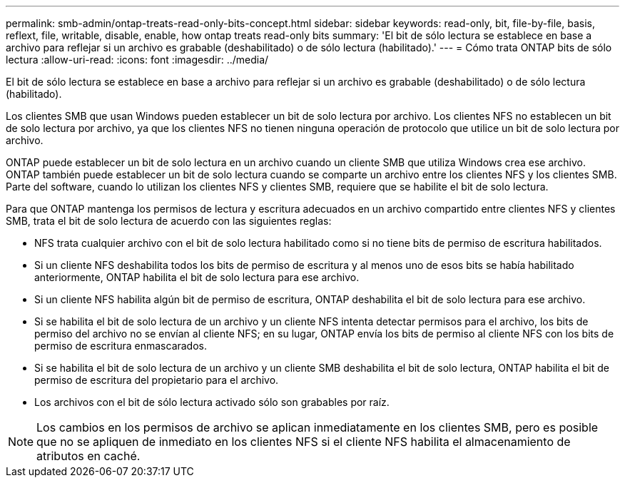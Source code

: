 ---
permalink: smb-admin/ontap-treats-read-only-bits-concept.html 
sidebar: sidebar 
keywords: read-only, bit, file-by-file, basis, reflext, file, writable, disable, enable, how ontap treats read-only bits 
summary: 'El bit de sólo lectura se establece en base a archivo para reflejar si un archivo es grabable (deshabilitado) o de sólo lectura (habilitado).' 
---
= Cómo trata ONTAP bits de sólo lectura
:allow-uri-read: 
:icons: font
:imagesdir: ../media/


[role="lead"]
El bit de sólo lectura se establece en base a archivo para reflejar si un archivo es grabable (deshabilitado) o de sólo lectura (habilitado).

Los clientes SMB que usan Windows pueden establecer un bit de solo lectura por archivo. Los clientes NFS no establecen un bit de solo lectura por archivo, ya que los clientes NFS no tienen ninguna operación de protocolo que utilice un bit de solo lectura por archivo.

ONTAP puede establecer un bit de solo lectura en un archivo cuando un cliente SMB que utiliza Windows crea ese archivo. ONTAP también puede establecer un bit de solo lectura cuando se comparte un archivo entre los clientes NFS y los clientes SMB. Parte del software, cuando lo utilizan los clientes NFS y clientes SMB, requiere que se habilite el bit de solo lectura.

Para que ONTAP mantenga los permisos de lectura y escritura adecuados en un archivo compartido entre clientes NFS y clientes SMB, trata el bit de solo lectura de acuerdo con las siguientes reglas:

* NFS trata cualquier archivo con el bit de solo lectura habilitado como si no tiene bits de permiso de escritura habilitados.
* Si un cliente NFS deshabilita todos los bits de permiso de escritura y al menos uno de esos bits se había habilitado anteriormente, ONTAP habilita el bit de solo lectura para ese archivo.
* Si un cliente NFS habilita algún bit de permiso de escritura, ONTAP deshabilita el bit de solo lectura para ese archivo.
* Si se habilita el bit de solo lectura de un archivo y un cliente NFS intenta detectar permisos para el archivo, los bits de permiso del archivo no se envían al cliente NFS; en su lugar, ONTAP envía los bits de permiso al cliente NFS con los bits de permiso de escritura enmascarados.
* Si se habilita el bit de solo lectura de un archivo y un cliente SMB deshabilita el bit de solo lectura, ONTAP habilita el bit de permiso de escritura del propietario para el archivo.
* Los archivos con el bit de sólo lectura activado sólo son grabables por raíz.


[NOTE]
====
Los cambios en los permisos de archivo se aplican inmediatamente en los clientes SMB, pero es posible que no se apliquen de inmediato en los clientes NFS si el cliente NFS habilita el almacenamiento de atributos en caché.

====